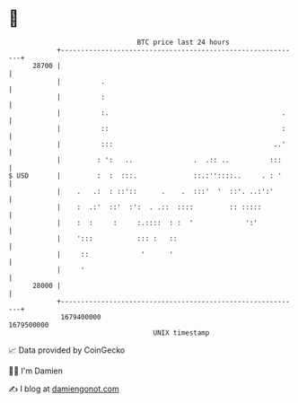 * 👋

#+begin_example
                                   BTC price last 24 hours                    
               +------------------------------------------------------------+ 
         28700 |                                                            | 
               |          .                                                 | 
               |          :                                                 | 
               |          :.                                           .    | 
               |          ::                                           :    | 
               |          :::                                        ..'    | 
               |         : ':   ..               .  .:: ..          :::     | 
   $ USD       |         :  :  :::.              ::.:''::::..     . : '     | 
               |    .   .:  : ::'::      .    .  :::'  '  ::'. ..:':'       | 
               |    :  .:'  ::'  :':  . .::  ::::         :: :::::          | 
               |    :  :     :     :.::::  : :  '             ':'           | 
               |    ':::           ::: :   ::                               | 
               |     ::             '      '                                | 
               |     '                                                      | 
         28000 |                                                            | 
               +------------------------------------------------------------+ 
                1679400000                                        1679500000  
                                       UNIX timestamp                         
#+end_example
📈 Data provided by CoinGecko

🧑‍💻 I'm Damien

✍️ I blog at [[https://www.damiengonot.com][damiengonot.com]]
